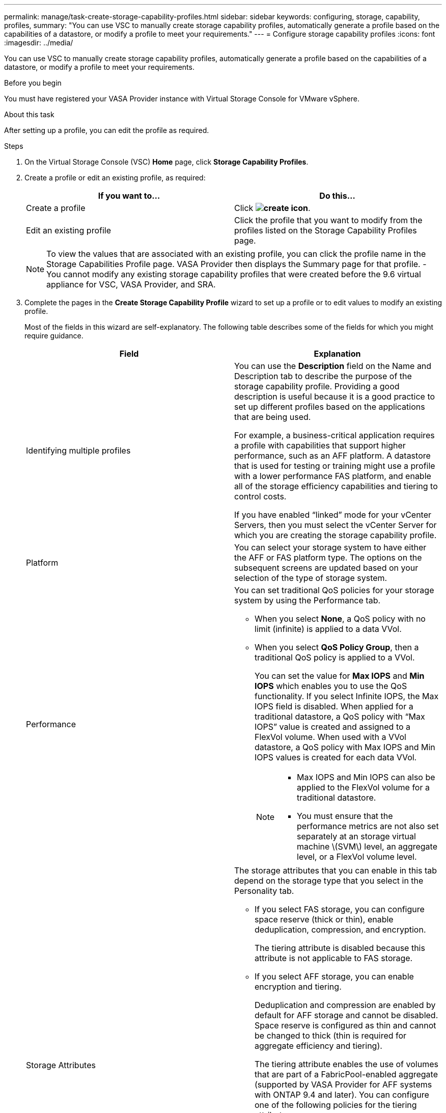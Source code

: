 ---
permalink: manage/task-create-storage-capability-profiles.html
sidebar: sidebar
keywords: configuring, storage, capability, profiles,
summary: "You can use VSC to manually create storage capability profiles, automatically generate a profile based on the capabilities of a datastore, or modify a profile to meet your requirements."
---
= Configure storage capability profiles
:icons: font
:imagesdir: ../media/

[.lead]
You can use VSC to manually create storage capability profiles, automatically generate a profile based on the capabilities of a datastore, or modify a profile to meet your requirements.

.Before you begin

You must have registered your VASA Provider instance with Virtual Storage Console for VMware vSphere.

.About this task

After setting up a profile, you can edit the profile as required.

.Steps

. On the Virtual Storage Console (VSC) *Home* page, click *Storage Capability Profiles*.
. Create a profile or edit an existing profile, as required:
+
[cols="1a,1a" options="header"]
|===
| If you want to...| Do this...
a|
Create a profile
a|
Click *image:../media/create-icon.gif[]*.
a|
Edit an existing profile
a|
Click the profile that you want to modify from the profiles listed on the Storage Capability Profiles page.
|===
+
[NOTE]
====
To view the values that are associated with an existing profile, you can click the profile name in the Storage Capabilities Profile page. VASA Provider then displays the Summary page for that profile.
-   You cannot modify any existing storage capability profiles that were created before the 9.6 virtual appliance for VSC, VASA Provider, and SRA.

====

. Complete the pages in the *Create Storage Capability Profile* wizard to set up a profile or to edit values to modify an existing profile.
+
Most of the fields in this wizard are self-explanatory. The following table describes some of the fields for which you might require guidance.
+
[cols="1a,1a" options="header"]
|===
| Field| Explanation
a|
Identifying multiple profiles
a|
You can use the *Description* field on the Name and Description tab to describe the purpose of the storage capability profile.    Providing a good description is useful because it is a good practice to set up different profiles based on the applications that are being used.

For example, a business-critical application requires a profile with capabilities that support higher performance, such as an AFF platform. A datastore that is used for testing or training might use a profile with a lower performance FAS platform, and enable all of the storage efficiency capabilities and tiering to control costs.

If you have enabled "`linked`" mode for your vCenter Servers, then you must select the vCenter Server for which you are creating the storage capability profile.
a|
Platform
a|
You can select your storage system to have either the AFF or FAS platform type.     The options on the subsequent screens are updated based on your selection of the type of storage system.
a|
Performance
a|
You can set traditional QoS policies for your storage system by using the Performance tab.

 ** When you select *None*, a QoS policy with no limit (infinite) is applied to a data VVol.
 ** When you select *QoS Policy Group*, then a traditional QoS policy is applied to a VVol.
+
You can set the value for *Max IOPS* and *Min IOPS* which enables you to use the QoS functionality. If you select Infinite IOPS, the Max IOPS field is disabled. When applied for a traditional datastore, a QoS policy with "`Max IOPS`" value is created and assigned to a FlexVol volume. When used with a VVol datastore, a QoS policy with Max IOPS and Min IOPS values is created for each data VVol.
+
[NOTE]
====

    -   Max IOPS and Min IOPS can also be applied to the FlexVol volume for a traditional datastore.
    -   You must ensure that the performance metrics are not also set separately at an storage virtual machine \(SVM\) level, an aggregate level, or a FlexVol volume level.

====

a|
Storage Attributes
a|
The storage attributes that you can enable in this tab depend on the storage type that you select in the Personality tab.

 ** If you select FAS storage, you can configure space reserve (thick or thin), enable deduplication, compression, and encryption.
+
The tiering attribute is disabled because this attribute is not applicable to FAS storage.

 ** If you select AFF storage, you can enable encryption and tiering.
+
Deduplication and compression are enabled by default for AFF storage and cannot be disabled. Space reserve is configured as thin and cannot be changed to thick (thin is required for aggregate efficiency and tiering).

+
The tiering attribute enables the use of volumes that are part of a FabricPool-enabled aggregate (supported by VASA Provider for AFF systems with ONTAP 9.4 and later). You can configure one of the following policies for the tiering attribute:

 ** Any: Allows use of this storage capability profile with any FlexVol volume whether Fabric Pool is used or not
 ** None: Prevents volume data from being moved to the capacity tier
 ** Snapshot-Only: Moves user data blocks of volume Snapshot copies that are not associated with the active file system to the capacity tier
 ** Auto: Moves cold user data blocks in the Snapshot copies and the active file system to the capacity tier

|===

. Review your selections on the *Summary* page, and then click *OK*.
+
After you create a profile, you can return to the Storage Mapping page to view which profiles match which datastores.
